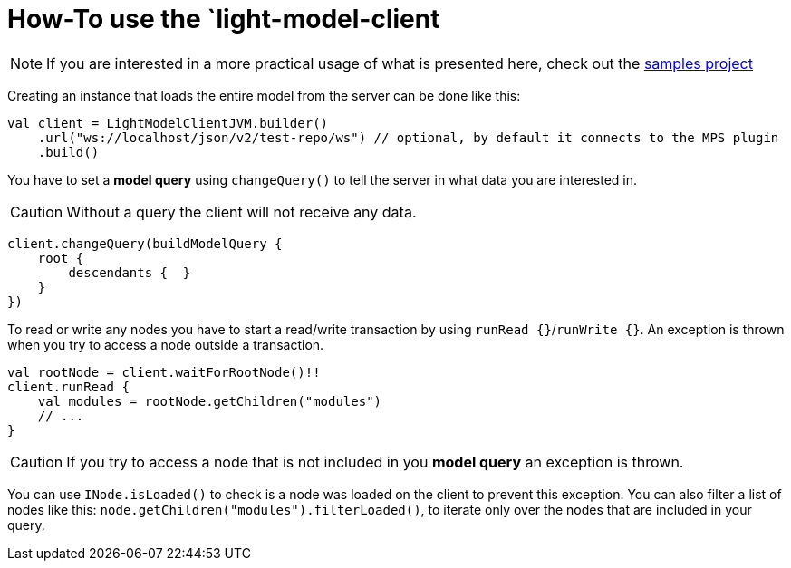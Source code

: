 = How-To use the `light-model-client
:navtitle: Use the `light-model-client`


NOTE: If you are interested in a more practical usage of what is presented here, check out the https://github.com/modelix/modelix.samples[samples project^]


Creating an instance that loads the entire model from the server can be done like this:

[source,kotlin]
--
val client = LightModelClientJVM.builder()
    .url("ws://localhost/json/v2/test-repo/ws") // optional, by default it connects to the MPS plugin
    .build()
--

You have to set a *model query* using `changeQuery()` to tell the server in what data you are interested in.

CAUTION: Without a query the client will not receive any data.

[source,kotlin]
--
client.changeQuery(buildModelQuery {
    root {
        descendants {  }
    }
})
--

To read or write any nodes you have to start a read/write transaction by using `runRead {}`/`runWrite {}`.
An exception is thrown when you try to access a node outside a transaction.

[source,kotlin]
--
val rootNode = client.waitForRootNode()!!
client.runRead {
    val modules = rootNode.getChildren("modules")
    // ...
}
--

CAUTION: If you try to access a node that is not included in you *model query* an exception is thrown.

You can use `INode.isLoaded()` to check is a node was loaded on the client to prevent this exception.
You can also filter a list of nodes like this: `node.getChildren("modules").filterLoaded()`, to iterate only over the nodes that are included in your query.


